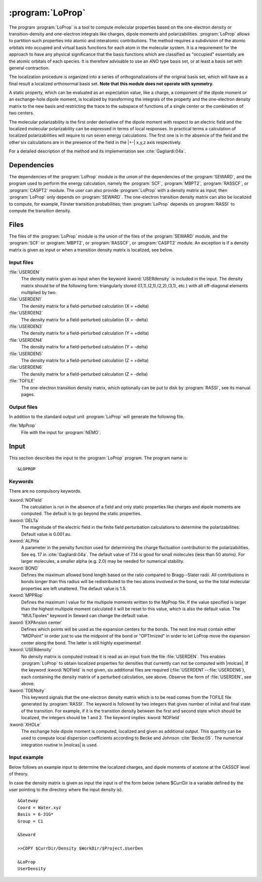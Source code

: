 .. index::
   single: Program; LoProp
   single: LoProp

.. _UG\:sec\:loprop:

:program:`LoProp`
=================

.. only:: html

  .. contents::
     :local:
     :backlinks: none

.. xmldoc:: <MODULE NAME="LOPROP">
            %%Description:
            <HELP>
            A tool to compute molecular properties based on the one-electron density
            or transition-density and one-electron integrals like charges, dipole moments
            and polarizabilities
            </HELP>

The program
:program:`LoProp`
is a tool to compute molecular properties based on the one-electron density
or transition-density and one-electron integrals like charges, dipole moments and polarizabilities.
:program:`LoProp` allows to partition such properties into atomic and interatomic
contributions. The method requires a subdivision of the atomic orbitals into
occupied and virtual basis functions for each atom in the molecular system.
It is a requirement for the approach to have any physical significance that the
basis functions which are classified as "occupied" essentially are the atomic
orbitals of each species. It is therefore advisable to use an ANO type basis set,
or at least a basis set with general contraction.

The localization procedure is organized into a series of orthogonalizations of
the original basis set, which will have as a final result a localized
orthonormal basis set.
**Note that this module does not operate with symmetry.**

A static property, which can be evaluated as an expectation value, like a charge,
a component of the dipole moment or an exchange-hole dipole moment,
is localized by transforming the integrals
of the property and the one-electron density matrix to the new basis and
restricting the trace to the subspace of functions of a single center or the
combination of two centers.

The molecular polarizability is the first order derivative of the dipole moment
with respect to an electric field and the localized molecular polarizability
can be expressed in terms of local responses. In practical terms a calculation
of localized polarizabilities will require to run seven energy calculations. The
first one is in the absence of the field and the other six calculations are in
the presence of the field in the |+-| x,y,z axis respectively.

For a detailed description of the method and its implementation see
:cite:`Gagliardi:04a`.

.. _UG\:sec\:loprop_dependencies:

Dependencies
------------

The dependencies of the :program:`LoProp` module is the union
of the dependencies of the :program:`SEWARD`, and
the program used to perform the energy calculation, namely
the :program:`SCF`, :program:`MBPT2`,
:program:`RASSCF`, or :program:`CASPT2` module. The user
can also provide :program:`LoProp` with a density matrix as input; then
:program:`LoProp` only depends on :program:`SEWARD`. The one-electron
transition density matrix can also be localized to compute, for
example, Förster transition probabilities; then :program:`LoProp`
depends on :program:`RASSI` to compute the transition density.

.. _UG\:sec\:loprop_files:

Files
-----

The files of the :program:`LoProp` module is the union
of the files of the :program:`SEWARD` module,
and the :program:`SCF` or :program:`MBPT2`,
or :program:`RASSCF`, or :program:`CASPT2` module.
An exception is if a density matrix is given as input or
when a transition density matrix is localized, see below.

Input files
...........

.. class:: filelist

:file:`USERDEN`
  The density matrix given as input when the keyword :kword:`USERdensity` is
  included in the input. The density matrix should be of the following
  form: triangularly stored ((1,1),(2,1),(2,2),(3,1), etc.) with
  all off-diagonal elements multiplied by two.

:file:`USERDEN1`
  The density matrix for a field-perturbed calculation (X = +delta)

:file:`USERDEN2`
  The density matrix for a field-perturbed calculation (X = -delta)

:file:`USERDEN3`
  The density matrix for a field-perturbed calculation (Y = +delta)

:file:`USERDEN4`
  The density matrix for a field-perturbed calculation (Y = -delta)

:file:`USERDEN5`
  The density matrix for a field-perturbed calculation (Z = +delta)

:file:`USERDEN6`
  The density matrix for a field-perturbed calculation (Z = -delta)

:file:`TOFILE`
  The one-electron transition density matrix, which optionally can be
  put to disk by :program:`RASSI`, see its manual pages.

Output files
............

In addition to the standard output unit :program:`LoProp` will generate the following
file.

.. class:: filelist

:file:`MpProp`
  File with the input for :program:`NEMO`.

.. index::
   pair: Input; LoProp

.. _UG\:sec\:loprop_input:

Input
-----

This section describes the input to the
:program:`LoProp` program. The program name is: ::

  &LOPROP

.. index::
   pair: Keywords; LoProp

Keywords
........

There are no compulsory keywords.

.. class:: keywordlist

:kword:`NOFIeld`
  The calculation is run in the absence of a field and only static properties
  like charges and dipole moments are computed. The default is to go beyond the
  static properties.

  .. xmldoc:: <KEYWORD MODULE="LOPROP" NAME="NOFI" APPEAR="Only static properties" KIND="SINGLE" LEVEL="BASIC">
              %%Keyword: NoField <basic>
              <HELP>
              The calculation is run in the absence of a field and only static properties
              like charges and dipole moments are computed. The default is to go beyond the
              static properties.
              </HELP>
              </KEYWORD>

:kword:`DELTa`
  The magnitude of the electric field in the finite field perturbation
  calculations to determine the polarizabilities. Default value is 0.001 au.

  .. xmldoc:: <KEYWORD MODULE="LOPROP" NAME="DELT" APPEAR="Finite field perturbation value" KIND="REAL" DEFAULT_VALUE="0.001" LEVEL="BASIC">
              %%Keyword: Delta <basic>
              <HELP>
              The magnitude of the electric field in the finite field perturbation
              calculations to determine the polarizabilities.
              </HELP>
              Default value is 0.001 au.
              </KEYWORD>

:kword:`ALPHa`
  A parameter in the penalty function used for determining the
  charge fluctuation contribution to the polarizabilities. See eq. 17 in
  :cite:`Gagliardi:04a`. The default value of 7.14 is good for small molecules
  (less than 50 atoms). For larger molecules, a smaller alpha (e.g. 2.0)
  may be needed for numerical stability.

  .. xmldoc:: <KEYWORD MODULE="LOPROP" NAME="ALPHA" APPEAR="Penalty parameter" KIND="REAL" DEFAULT_VALUE="7.14" LEVEL="ADVANCED">
              %%Keyword: Alpha <basic>
              <HELP>
              A parameter in the penalty function used for determining the
              charge fluctuation contribution to the polarizabilities. See eq. 17 in
              Gagliardi et al, JCP 121,4497. The default value of 7.14 is good for small molecules
              (less than 50 atoms). For larger molecules, a smaller alpha (e.g. 2.0)
              may be needed for numerical stability.
              </HELP>
              </KEYWORD>

:kword:`BOND`
  Defines the maximum allowed bond length based on the ratio compared to
  Bragg--Slater radii. All contributions in bonds longer than this radius will
  be redistributed to the two atoms involved in the bond, so the the total
  molecular properties are left unaltered. The default value is 1.5.

  .. xmldoc:: <KEYWORD MODULE="LOPROP" NAME="BOND" APPEAR="Max bond length" KIND="REAL" DEFAULT_VALUE="1.5" LEVEL="BASIC">
              %%Keyword: Bond <basic>
              <HELP>
              Defines the maximum allowed bond length based on the ratio compared to
              Bragg-Slater radii. All contributions in bonds longer than this radius will
              be redistributed to the two atoms involved in the bond, so the the total
              molecular properties are left unaltered.
              </HELP>
              The default value is 1.5.
              </KEYWORD>

:kword:`MPPRop`
  Defines the maximum l value for the multipole moments written to the MpProp
  file. If the value specified is larger than the highest multipole moment
  calculated it will be reset to this value, which is also the default value.
  The "MULTipoles" keyword in Seward can change the default value.

  .. xmldoc:: <KEYWORD MODULE="LOPROP" NAME="MPPR" APPEAR="MpProp interface" KIND="INT" LEVEL="ADVANCED">
              %%Keyword: MpProp <basic>
              <HELP>
              Defines the maximum l value for the multipole moments written to the MpProp
              file. If the value specified is larger than the highest multipole moment
              calculated it will be reset to this value, which is also the default value.
              </HELP>
              The 'MULTipoles' keyword in Seward can change the default value.
              </KEYWORD>

:kword:`EXPAnsion center`
  Defines which points will be used as the expansion centers for the bonds. The
  next line must contain either "MIDPoint" in order just to use the midpoint of
  the bond or "OPTImized" in order to let LoProp move the expansion center along
  the bond. The latter is still highly experimental!

  .. xmldoc:: <KEYWORD MODULE="LOPROP" NAME="EXPA" APPEAR="Expansion center" KIND="CHOICE" LIST="Midpoint,Optimized" LEVEL="BASIC">
              %%Keyword: Expansion center <basic>
              <HELP>
              Defines which points will be used as the expansion centers for the bonds. The
              next line must contain either 'MIDPoint' in order just to use the midpoint of
              the bond or 'OPTImized' in order to let LoProp move the expansion center along
              the bond. The latter is still highly experimental!
              </HELP>
              </KEYWORD>

:kword:`USERdensity`
  No density matrix is computed instead it is read as an input from the file
  :file:`USERDEN`. This enables :program:`LoProp` to obtain localized
  properties for densities that currently can not be computed with |molcas|.
  If the keyword :kword:`NOFIeld` is not given, six additional files are
  required (:file:`USERDEN1`--:file:`USERDEN6`), each containing the density matrix of
  a perturbed calculation, see above. Observe the form
  of :file:`USERDEN`, see above.

  .. xmldoc:: %%Keyword: UserDensity <basic>
              No density matrix is computed instead it is read as an input from the file
              USERDEN. This enables LoProp to obtain localized
              properties for densities that currently can not be computed with molcas.
              If the keyword NOFIeld is not given, six additional files are
              required (USERDEN1-USERDEN6), each containing the density matrix of
              a perturbed calculation, see above. Observe the form
              of USERDEN, see above.

:kword:`TDENsity`
  This keyword signals that the one-electron density matrix which is to
  be read comes from the TOFILE file generated by :program:`RASSI`. The
  keyword is followed by two integers that gives number of initial and
  final state of the transition. For example, if it is the transition
  density between the first and second state which should be localized,
  the integers should be 1 and 2. The keyword implies :kword:`NOFIeld`

  .. xmldoc:: %%Keyword: TDensity <basic>
              This keyword signals that the one-electron density matrix which is to
              be read comes from the TOFILE file generated by RASSI. The
              keyword is followed by two integers that gives number of initial and
              final state of the transition. For example, if it is the transition
              density between the first and second state which should be localized,
              the integers should be 1 and 2. The keyword implies NOFIeld.

:kword:`XHOLe`
  The exchange hole dipole moment is computed, localized and given
  as additional output.
  This quantity can be used to compute local dispersion coefficients
  according to Becke and Johnson :cite:`Becke:05`. The numerical integration
  routine in |molcas| is used.

  .. xmldoc:: %%Keyword: XHole <basic>
              The exchange hole dipole moment is computed, localized and given
              as additional output.
              This quantity can be used to compute local dispersion coefficients
              according to Becke and Johnson. The numerical integration
              routine in Molcas is used.

Input example
.............

Below follows an example input to determine the localized charges, and dipole
moments of acetone at the CASSCF level of theory.

.. extractfile:: ug/LOPROP.acetone.input

  &GATEWAY
  Title = acetone
  Coord = $MOLCAS/Coord/Acetone.xyz
  Basis = ANO-L-VDZP
  Group = C1

  &SEWARD

  &SCF
  Occupation = 15

  &RASSCF
  SPIN       = 1
  SYMMETRY   = 1
  NACTEL     = 4 0 0
  INACTIVE   = 13
  RAS2       = 4

  &LOPROP
  NoField
  Expansion Center
  Optimized
  Bond       = 1.5
  MpProp     = 2

In case the density matrix is given as input the input is of the
form below (where $CurrDir is a variable defined by the user pointing
to the directory where the input density is). ::

  &Gateway
  Coord = Water.xyz
  Basis = 6-31G*
  Group = C1

  &Seward

  >>COPY $CurrDir/Density $WorkDir/$Project.UserDen

  &LoProp
  UserDensity

.. xmldoc:: </MODULE>
